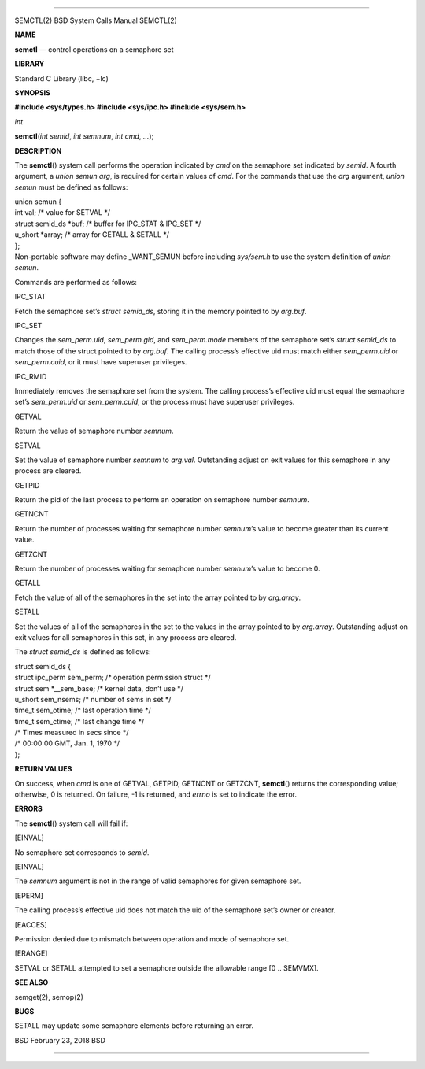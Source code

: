 --------------

SEMCTL(2) BSD System Calls Manual SEMCTL(2)

**NAME**

**semctl** — control operations on a semaphore set

**LIBRARY**

Standard C Library (libc, −lc)

**SYNOPSIS**

**#include <sys/types.h>
#include <sys/ipc.h>
#include <sys/sem.h>**

*int*

**semctl**\ (*int semid*, *int semnum*, *int cmd*, *...*);

**DESCRIPTION**

The **semctl**\ () system call performs the operation indicated by *cmd*
on the semaphore set indicated by *semid*. A fourth argument, a *union
semun arg*, is required for certain values of *cmd*. For the commands
that use the *arg* argument, *union semun* must be defined as follows:

| union semun {
| int val; /\* value for SETVAL \*/
| struct semid_ds \*buf; /\* buffer for IPC_STAT & IPC_SET \*/
| u_short \*array; /\* array for GETALL & SETALL \*/
| };
| Non-portable software may define \_WANT_SEMUN before including
  *sys/sem.h* to use the system definition of *union semun*.

Commands are performed as follows:

IPC_STAT

Fetch the semaphore set’s *struct semid_ds*, storing it in the memory
pointed to by *arg.buf*.

IPC_SET

Changes the *sem_perm.uid*, *sem_perm.gid*, and *sem_perm.mode* members
of the semaphore set’s *struct semid_ds* to match those of the struct
pointed to by *arg.buf*. The calling process’s effective uid must match
either *sem_perm.uid* or *sem_perm.cuid*, or it must have superuser
privileges.

IPC_RMID

Immediately removes the semaphore set from the system. The calling
process’s effective uid must equal the semaphore set’s *sem_perm.uid* or
*sem_perm.cuid*, or the process must have superuser privileges.

GETVAL

Return the value of semaphore number *semnum*.

SETVAL

Set the value of semaphore number *semnum* to *arg.val*. Outstanding
adjust on exit values for this semaphore in any process are cleared.

GETPID

Return the pid of the last process to perform an operation on semaphore
number *semnum*.

GETNCNT

Return the number of processes waiting for semaphore number *semnum*\ ’s
value to become greater than its current value.

GETZCNT

Return the number of processes waiting for semaphore number *semnum*\ ’s
value to become 0.

GETALL

Fetch the value of all of the semaphores in the set into the array
pointed to by *arg.array*.

SETALL

Set the values of all of the semaphores in the set to the values in the
array pointed to by *arg.array*. Outstanding adjust on exit values for
all semaphores in this set, in any process are cleared.

The *struct semid_ds* is defined as follows:

| struct semid_ds {
| struct ipc_perm sem_perm; /\* operation permission struct \*/
| struct sem \*__sem_base; /\* kernel data, don’t use \*/
| u_short sem_nsems; /\* number of sems in set \*/
| time_t sem_otime; /\* last operation time \*/
| time_t sem_ctime; /\* last change time \*/
| /\* Times measured in secs since \*/
| /\* 00:00:00 GMT, Jan. 1, 1970 \*/
| };

**RETURN VALUES**

On success, when *cmd* is one of GETVAL, GETPID, GETNCNT or GETZCNT,
**semctl**\ () returns the corresponding value; otherwise, 0 is
returned. On failure, -1 is returned, and *errno* is set to indicate the
error.

**ERRORS**

The **semctl**\ () system call will fail if:

[EINVAL]

No semaphore set corresponds to *semid*.

[EINVAL]

The *semnum* argument is not in the range of valid semaphores for given
semaphore set.

[EPERM]

The calling process’s effective uid does not match the uid of the
semaphore set’s owner or creator.

[EACCES]

Permission denied due to mismatch between operation and mode of
semaphore set.

[ERANGE]

SETVAL or SETALL attempted to set a semaphore outside the allowable
range [0 .. SEMVMX].

**SEE ALSO**

semget(2), semop(2)

**BUGS**

SETALL may update some semaphore elements before returning an error.

BSD February 23, 2018 BSD

--------------
